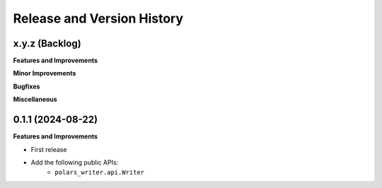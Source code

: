 .. _release_history:

Release and Version History
==============================================================================


x.y.z (Backlog)
~~~~~~~~~~~~~~~~~~~~~~~~~~~~~~~~~~~~~~~~~~~~~~~~~~~~~~~~~~~~~~~~~~~~~~~~~~~~~~
**Features and Improvements**

**Minor Improvements**

**Bugfixes**

**Miscellaneous**


0.1.1 (2024-08-22)
~~~~~~~~~~~~~~~~~~~~~~~~~~~~~~~~~~~~~~~~~~~~~~~~~~~~~~~~~~~~~~~~~~~~~~~~~~~~~~
**Features and Improvements**

- First release
- Add the following public APIs:
    - ``polars_writer.api.Writer``
